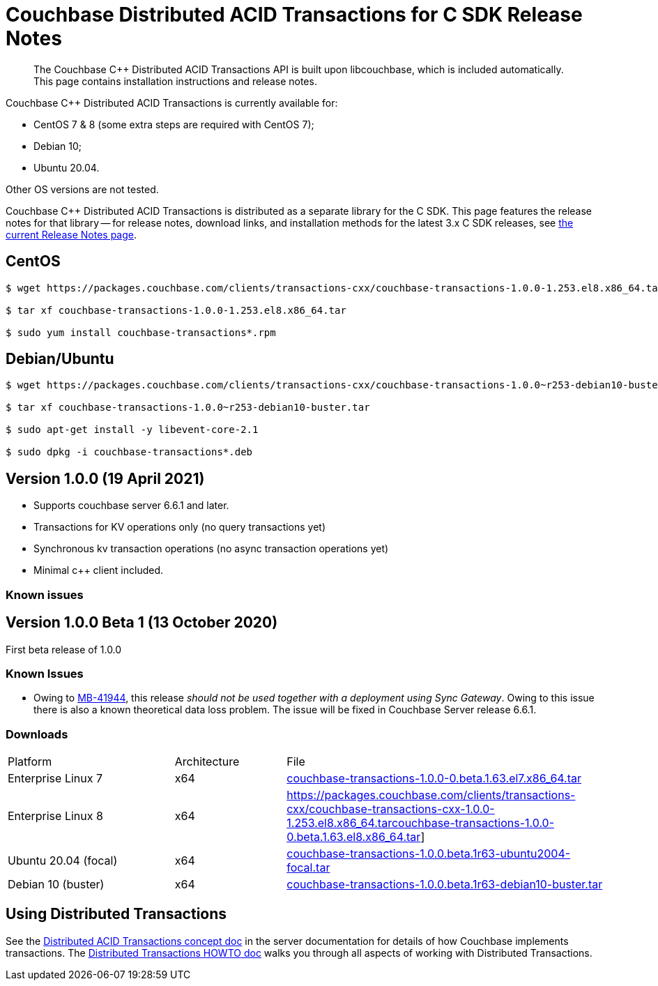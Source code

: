= Couchbase Distributed ACID Transactions for C SDK Release Notes
:navtitle: Transactions Release Notes
:page-topic-type: project-doc
:page-aliases: transactions-release-notes

[abstract]
The Couchbase {cpp} Distributed ACID Transactions API is built upon libcouchbase, which is included automatically.
This page contains installation instructions and release notes.


Couchbase {cpp} Distributed ACID Transactions is currently available for:

* CentOS 7 & 8 (some extra steps are required with CentOS 7);
* Debian 10;
* Ubuntu 20.04.

Other OS versions are not tested.

Couchbase C++ Distributed ACID Transactions is distributed as a separate library for the C SDK.
This page features the release notes for that library -- for release notes, download links, and installation methods for the latest 3.x C SDK releases, see xref:3.0@c-sdk:project-docs:sdk-release-notes.adoc[the current Release Notes page].

## CentOS

[source,console]
----
$ wget https://packages.couchbase.com/clients/transactions-cxx/couchbase-transactions-1.0.0-1.253.el8.x86_64.tar

$ tar xf couchbase-transactions-1.0.0-1.253.el8.x86_64.tar

$ sudo yum install couchbase-transactions*.rpm
----

## Debian/Ubuntu

[source,console]
----
$ wget https://packages.couchbase.com/clients/transactions-cxx/couchbase-transactions-1.0.0~r253-debian10-buster.tar

$ tar xf couchbase-transactions-1.0.0~r253-debian10-buster.tar

$ sudo apt-get install -y libevent-core-2.1

$ sudo dpkg -i couchbase-transactions*.deb
----

// 1.0.0 release notes here:
[#latest-release]
== Version 1.0.0 (19 April 2021)

* Supports couchbase server 6.6.1 and later.
* Transactions for KV operations only (no query transactions yet)
* Synchronous kv transaction operations (no async transaction operations yet)
* Minimal c++ client included.

=== Known issues

== Version 1.0.0 Beta 1 (13 October 2020)

First beta release of 1.0.0


=== Known Issues

* Owing to https://issues.couchbase.com/browse/MB-41944[MB-41944], this release _should not be used together with a deployment using Sync Gateway_.
Owing to this issue there is also a known theoretical data loss problem.
The issue will be fixed in Couchbase Server release 6.6.1.



=== Downloads

[cols="12,^8,23"]
|===
| Platform              | Architecture | File
| Enterprise Linux 7    | x64          | https://packages.couchbase.com/clients/transactions-cxx/couchbase-transactions-cxx-1.0.0-1.253.el7.x86_64.tar[couchbase-transactions-1.0.0-0.beta.1.63.el7.x86_64.tar]
| Enterprise Linux 8    | x64          | https://packages.couchbase.com/clients/transactions-cxx/couchbase-transactions-cxx-1.0.0-1.253.el8.x86_64.tarcouchbase-transactions-1.0.0-0.beta.1.63.el8.x86_64.tar]
| Ubuntu 20.04 (focal)  | x64          | https://packages.couchbase.com/clients/transactions-cxx/couchbase-transactions-cxx-1.0.0~r253-debian10-buster.tar[couchbase-transactions-1.0.0.beta.1~r63-ubuntu2004-focal.tar]
| Debian 10 (buster)    | x64          | https://packages.couchbase.com/clients/transactions-cxx/couchbase-transactions-cxx-1.0.0~r253-ubuntu2004-focal.tar[couchbase-transactions-1.0.0.beta.1~r63-debian10-buster.tar]
|===


== Using Distributed Transactions

See the xref:6.6@server:learn:data/transactions.adoc[Distributed ACID Transactions concept doc] in the server documentation for details of how Couchbase implements transactions.
The xref:distributed-acid-transactions-from-the-sdk.adoc[Distributed Transactions HOWTO doc] walks you through all aspects of working with Distributed Transactions.
